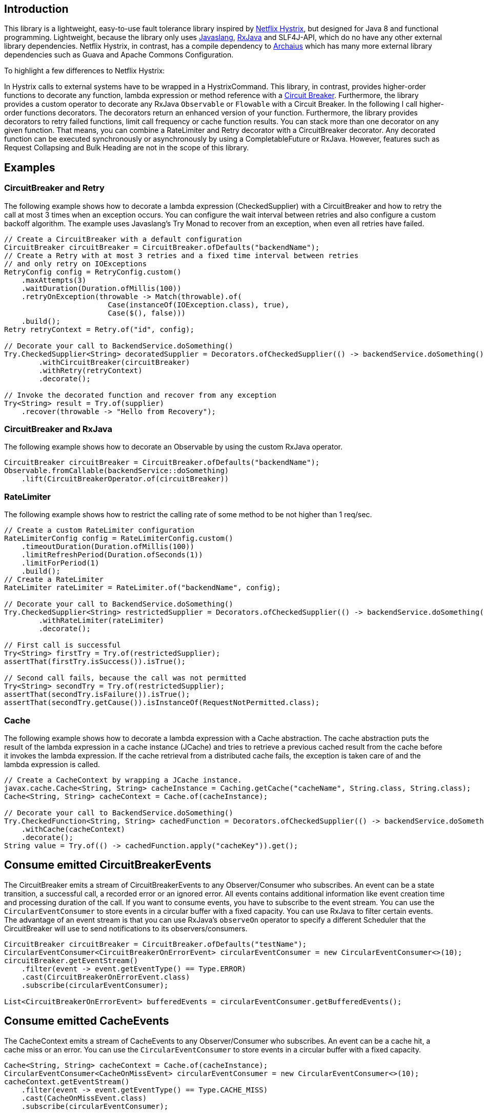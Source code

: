== Introduction

This library is a lightweight, easy-to-use fault tolerance library inspired by https://github.com/Netflix/Hystrix[Netflix Hystrix], but designed for Java 8 and functional programming. Lightweight, because the library only uses https://github.com/javaslang/javaslang[Javaslang], https://github.com/ReactiveX/RxJava[RxJava] and SLF4J-API, which do no have any other external library dependencies. Netflix Hystrix, in contrast, has a compile dependency to https://github.com/Netflix/archaius[Archaius] which has many more external library dependencies such as Guava and Apache Commons Configuration.

To highlight a few differences to Netflix Hystrix:

In Hystrix calls to external systems have to be wrapped in a HystrixCommand. This library, in contrast, provides higher-order functions to decorate any function, lambda expression or method reference with a http://martinfowler.com/bliki/CircuitBreaker.html[Circuit Breaker]. Furthermore, the library provides a custom operator to decorate any RxJava `Observable` or `Flowable` with a Circuit Breaker.
In the following I call higher-order functions decorators. The decorators return an enhanced version of your function. Furthermore, the library provides decorators to retry failed functions, limit call frequency or cache function results. You can stack more than one decorator on any given function. That means, you can combine a RateLimiter and Retry decorator with a CircuitBreaker decorator. Any decorated function can be executed synchronously or asynchronously by using a CompletableFuture or RxJava.
However, features such as Request Collapsing and Bulk Heading are not in the scope of this library.

== Examples

=== CircuitBreaker and Retry

The following example shows how to decorate a lambda expression (CheckedSupplier) with a CircuitBreaker and how to retry the call at most 3 times when an exception occurs.
You can configure the wait interval between retries and also configure a custom backoff algorithm.
The example uses Javaslang's Try Monad to recover from an exception, when even all retries have failed.

[source,java]
----
// Create a CircuitBreaker with a default configuration
CircuitBreaker circuitBreaker = CircuitBreaker.ofDefaults("backendName");
// Create a Retry with at most 3 retries and a fixed time interval between retries
// and only retry on IOExceptions
RetryConfig config = RetryConfig.custom()
    .maxAttempts(3)
    .waitDuration(Duration.ofMillis(100))
    .retryOnException(throwable -> Match(throwable).of(
                        Case(instanceOf(IOException.class), true),
                        Case($(), false)))
    .build();
Retry retryContext = Retry.of("id", config);

// Decorate your call to BackendService.doSomething()
Try.CheckedSupplier<String> decoratedSupplier = Decorators.ofCheckedSupplier(() -> backendService.doSomething())
        .withCircuitBreaker(circuitBreaker)
        .withRetry(retryContext)
        .decorate();

// Invoke the decorated function and recover from any exception
Try<String> result = Try.of(supplier)
    .recover(throwable -> "Hello from Recovery");
----

=== CircuitBreaker and RxJava

The following example shows how to decorate an Observable by using the custom RxJava operator.

[source,java]
----
CircuitBreaker circuitBreaker = CircuitBreaker.ofDefaults("backendName");
Observable.fromCallable(backendService::doSomething)
    .lift(CircuitBreakerOperator.of(circuitBreaker))
----


=== RateLimiter

The following example shows how to restrict the calling rate of some method to be not higher than 1 req/sec.

[source,java]
----
// Create a custom RateLimiter configuration
RateLimiterConfig config = RateLimiterConfig.custom()
    .timeoutDuration(Duration.ofMillis(100))
    .limitRefreshPeriod(Duration.ofSeconds(1))
    .limitForPeriod(1)
    .build();
// Create a RateLimiter
RateLimiter rateLimiter = RateLimiter.of("backendName", config);

// Decorate your call to BackendService.doSomething()
Try.CheckedSupplier<String> restrictedSupplier = Decorators.ofCheckedSupplier(() -> backendService.doSomething())
        .withRateLimiter(rateLimiter)
        .decorate();

// First call is successful
Try<String> firstTry = Try.of(restrictedSupplier);
assertThat(firstTry.isSuccess()).isTrue();

// Second call fails, because the call was not permitted
Try<String> secondTry = Try.of(restrictedSupplier);
assertThat(secondTry.isFailure()).isTrue();
assertThat(secondTry.getCause()).isInstanceOf(RequestNotPermitted.class);
----

=== Cache

The following example shows how to decorate a lambda expression with a Cache abstraction. The cache abstraction puts the result of the lambda expression in a cache instance (JCache) and
tries to retrieve a previous cached result from the cache before it invokes the lambda expression.
If the cache retrieval from a distributed cache fails, the exception is taken care of and the lambda expression is called.

[source,java]
----
// Create a CacheContext by wrapping a JCache instance.
javax.cache.Cache<String, String> cacheInstance = Caching.getCache("cacheName", String.class, String.class);
Cache<String, String> cacheContext = Cache.of(cacheInstance);

// Decorate your call to BackendService.doSomething()
Try.CheckedFunction<String, String> cachedFunction = Decorators.ofCheckedSupplier(() -> backendService.doSomething())
    .withCache(cacheContext)
    .decorate();
String value = Try.of(() -> cachedFunction.apply("cacheKey")).get();
----


== Consume emitted CircuitBreakerEvents

The CircuitBreaker emits a stream of CircuitBreakerEvents to any Observer/Consumer who subscribes. An event can be a state transition, a successful call, a recorded error or an ignored error. All events contains additional information like event creation time and processing duration of the call. If you want to consume events, you have to subscribe to the event stream. You can use the `CircularEventConsumer` to store events in a circular buffer with a fixed capacity. You can use RxJava to filter certain events.
The advantage of an event stream is that you can use RxJava's `observeOn` operator to specify a different Scheduler that the CircuitBreaker will use to send notifications to its observers/consumers.

[source,java]
----
CircuitBreaker circuitBreaker = CircuitBreaker.ofDefaults("testName");
CircularEventConsumer<CircuitBreakerOnErrorEvent> circularEventConsumer = new CircularEventConsumer<>(10);
circuitBreaker.getEventStream()
    .filter(event -> event.getEventType() == Type.ERROR)
    .cast(CircuitBreakerOnErrorEvent.class)
    .subscribe(circularEventConsumer);

List<CircuitBreakerOnErrorEvent> bufferedEvents = circularEventConsumer.getBufferedEvents();
----

== Consume emitted CacheEvents

The CacheContext emits a stream of CacheEvents to any Observer/Consumer who subscribes. An event can be a cache hit, a cache miss or an error. You can use the `CircularEventConsumer` to store events in a circular buffer with a fixed capacity.

[source,java]
----
Cache<String, String> cacheContext = Cache.of(cacheInstance);
CircularEventConsumer<CacheOnMissEvent> circularEventConsumer = new CircularEventConsumer<>(10);
cacheContext.getEventStream()
    .filter(event -> event.getEventType() == Type.CACHE_MISS)
    .cast(CacheOnMissEvent.class)
    .subscribe(circularEventConsumer);

List<CacheOnMissEvent> bufferedEvents = circularEventConsumer.getBufferedEvents();
----

== Consume emitted RetryEvents

The RetryContext emits a stream of RetryEvents to any Observer/Consumer who subscribes. An event can be a failure which signals that even all retries have failed or success if a retry was successful. You can use the `CircularEventConsumer` to store events in a circular buffer with a fixed capacity.

[source,java]
----
Retry retryContext = Retry.ofDefaults("id");
CircularEventConsumer<RetryEvent> circularEventConsumer = new CircularEventConsumer<>(10);
retryContext.getEventStream()
    .subscribe(circularEventConsumer);

List<RetryEvent> bufferedEvents = circularEventConsumer.getBufferedEvents();
----

== Monitor CircuitBreaker metrics

The CircuitBreaker provides an interface to monitor the current metrics.

[source,java]
----
CircuitBreaker.Metrics metrics = circuitBreaker.getMetrics();
// Returns the failure rate in percentage.
float failureRate = metrics.getFailureRate();
// Returns the current number of buffered calls.
int bufferedCalls = metrics.getNumberOfBufferedCalls();
// Returns the current number of failed calls.
int failedCalls = metrics.getNumberOfFailedCalls();
----

== Monitor RateLimiter metrics

The RateLimiter provides an interface to monitor the current limiter. The AtomicRateLimiter has some enhanced Metrics with some implementation specific details.

[source,java]
----
RateLimiter limit;
RateLimiter.Metrics metrics = limit.getMetrics();
int numberOfThreadsWaitingForPermission = metrics.getNumberOfWaitingThreads();
// Estimates count of available permissions. Can be negative if some permissions where reserved.
int availablePermissions = metrics.getAvailablePermissions();

AtomicRateLimiter atomicLimiter;
// Estimated time duration in nanos to wait for the next permission
long nanosToWaitForPermission = atomicLimiter.getNanosToWait();
----

=== CircuitBreaker implementation details

The CircuitBreaker is implemented via a finite state machine with three states: `CLOSED`, `OPEN` and `HALF_OPEN`.

image::images/state_machine.jpg[]

The CircuitBreaker does not know anything about the backend's state by itself, but uses the information provided by the decorators via `CircuitBreaker::onSuccess()` and `CircuitBreaker::onError(throwable)`. See example:

[source,java]
----
static <T> Supplier<T> decorateSupplier(Supplier<T> supplier, CircuitBreaker circuitBreaker){
    return () -> {
        circuitBreaker.isCallPermitted();
        try {
            T returnValue = supplier.get();
            circuitBreaker.onSuccess();
            return returnValue;
        } catch (Exception exception) {
            circuitBreaker.onFailure(exception);
            throw exception;
        }
    };
}
----

The state of the CircuitBreaker changes from `CLOSED` to `OPEN` when the failure rate is above a (configurable) threshold.
Then, all access to the backend is blocked for a (configurable) time duration. `CircuitBreaker::isCallPermitted()` throws a `CircuitBreakerOpenException`, if the CircuitBreaker is `OPEN`.

The CircuitBreaker uses a Ring Bit Buffer in the `CLOSED` state to store the success or failure statuses of the calls. A successful call is stored as a `0` bit and a failed call is stored as a `1` bit. The Ring Bit Buffer has a (configurable) fixed-size. The Ring Bit Buffer uses internally a https://docs.oracle.com/javase/8/docs/api/java/util/BitSet.html[BitSet] to store the bits which is saving memory compared to a boolean array. The BitSet uses a long[] array to store the bits. That means the BitSet only needs an array of 16 long (64-bit) values to store the status of 1024 calls.

image::images/ring_buffer.jpg[Ring Bit Buffer]

The Ring Bit Buffer must be full, before the failure rate can be calculated.
For example, if the size of the Ring Buffer is 10, then at least 10 calls must evaluated, before the failure rate can be calculated. If only 9 calls have been evaluated the CircuitBreaker will not trip open even if all 9 calls have failed.

After the time duration has elapsed, the CircuitBreaker state changes from `OPEN` to `HALF_OPEN` and allows calls to see if the backend is still unavailable or has become available again. The CircuitBreaker uses another (configurable) Ring Bit Buffer to evaluate the failure rate in the `HALF_OPEN` state. If the failure rate is above the configured threshold, the state changes back to `OPEN`. If the failure rate is below or equal to the threshold, the state changes back to `CLOSED`.
`CircuitBreaker::onError(exception)` checks if the exception should be recorded as a failure or should be ignored. You can configure a custom `Predicate` which decides whether an exception should be recorded as a failure. The default Predicate records all exceptions as a failure.

The CircuitBreaker publishes a stream of CircuitBreakerEvents to any Subscriber/Consumer who subscribes. An event can be a state transition or a recorded error. This library uses RxJava to to provide this functionality. If you want to consume events, you have to subscribe to the event stream. This library provides a consumer `CircuitBreakerEventConsumer` which can be used to store events in a circular buffer with a fixed capacity. You can use RxJava to filter certain events.

[source,java]
----
CircuitBreaker circuitBreaker = CircuitBreaker.ofDefaults("testName");
CircuitBreakerEventConsumer ringBuffer = new CircuitBreakerEventConsumer(10);
circuitBreaker.getEventStream()
        .filter(event -> event.getEventType() == Type.ERROR)
        .subscribe(ringBuffer);
----

=== RateLimiter implementation details
Conceptually `RateLimiter` splits all nanoseconds from the start of epoch into cycles.
Each cycle has duration configured by `RateLimiterConfig.limitRefreshPeriod`.
By contract on start of each cycle `RateLimiter` should set `activePermissions` to `RateLimiterConfig.limitForPeriod`.
For the `RateLimiter` callers it is really looks so, but for example `AtomicRateLimiter` implementation has
some optimisations under the hood that will skip this refresh if `RateLimiter` is not used actively.

image::images/rate_limiter.png[Rate Limiter]

The default implementation of `RateLimiter` is `AtomicRateLimiter` it manages state via `AtomicReference`.
`AtomicRateLimiter.State` is completely immutable and has the folowing fields:

* `activeCycle` - cycle number that was used by the last call.
* `activePermissions` - count of available permissions after the last call.
Can be negative if some permissions where reserved.
* `nanosToWait` - count of nanoseconds to wait for permission for the last call.

`AtomicRateLimiter` is also very fast on i7-5557U processor and with x64 Java-1.8.0_112
it takes only `143±1 [ns]` to acquire permission.
So you can easily restrict not only network calls but your local in-memory operations, too.
